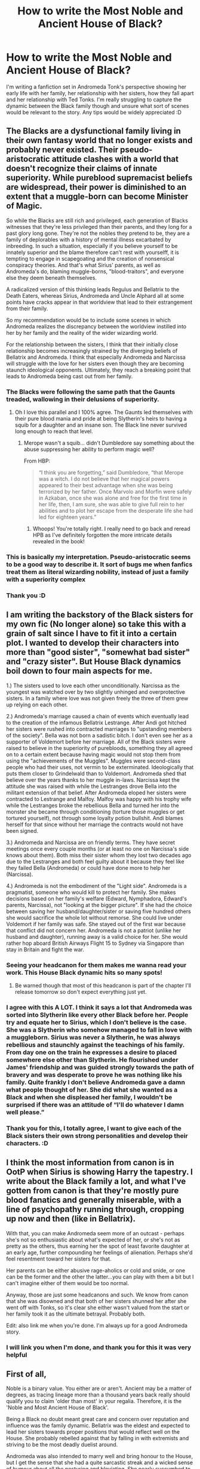 #+TITLE: How to write the Most Noble and Ancient House of Black?

* How to write the Most Noble and Ancient House of Black?
:PROPERTIES:
:Score: 3
:DateUnix: 1515067143.0
:DateShort: 2018-Jan-04
:END:
I'm writing a fanfiction set in Andromeda Tonk's perspective showing her early life with her family, her relationship with her sisters, how they fall apart and her relationship with Ted Tonks. I'm really struggling to capture the dynamic between the Black family though and unsure what sort of scenes would be relevant to the story. Any tips would be widely appreciated :D


** The Blacks are a dysfunctional family living in their own fantasy world that no longer exists and probably never existed. Their pseudo-aristocratic attitude clashes with a world that doesn't recognize their claims of innate superiority. While pureblood supremacist beliefs are widespread, their power is diminished to an extent that a muggle-born can become Minister of Magic.

So while the Blacks are still rich and privileged, each generation of Blacks witnesses that they're less privileged than their parents, and they long for a past glory long gone. They're not the nobles they pretend to be, they are a family of deplorables with a history of mental illness excarbated by inbreeding. In such a situation, especially if you believe yourself to be innately superior and the blame therefore can't rest with yourselff, it is tempting to engage in scapegoating and the creation of nonsensical conspiracy theories. And that's what Sirius' parents, as well as Andromeda's do, blaming muggle-borns, "blood-traitors", and everyone else they deem beneath themselves.

A radicalized version of this thinking leads Regulus and Bellatrix to the Death Eaters, whereas Sirius, Andromeda and Uncle Alphard all at some points have cracks appear in that worldview that lead to their estrangement from their family.

So my recommendation would be to include some scenes in which Andromeda realizes the discrepancy between the worldview instilled into her by her family and the reality of the wider wizarding world.

For the relationship between the sisters, I think that their initially close relationship becomes increasingly strained by the diverging beliefs of Bellatrix and Andromeda. I think that especially Andromeda and Narcissa will struggle with the love for her sisters even though they are becoming staunch ideological opponents. Ultimately, they reach a breaking point that leads to Andromeda being cast out from her family.
:PROPERTIES:
:Score: 8
:DateUnix: 1515077069.0
:DateShort: 2018-Jan-04
:END:

*** The Blacks were following the same path that the Gaunts treaded, wallowing in their delusions of superiority.
:PROPERTIES:
:Author: Jahoan
:Score: 4
:DateUnix: 1515087623.0
:DateShort: 2018-Jan-04
:END:

**** Oh I love this parallel and I 100% agree. The Gaunts led themselves with their pure blood mania and pride at being Slytherin's heirs to having a squib for a daughter and an insane son. The Black line never survived long enough to reach that level.
:PROPERTIES:
:Author: aridnie
:Score: 2
:DateUnix: 1515131200.0
:DateShort: 2018-Jan-05
:END:

***** Merope wasn't a squib... didn't Dumbledore say something about the abuse suppressing her ability to perform magic well?

From HBP:

#+begin_quote
  “I think you are forgetting,” said Dumbledore, “that Merope was a witch. I do not believe that her magical powers appeared to their best advantage when she was being terrorized by her father. Once Marvolo and Morfin were safely in Azkaban, once she was alone and free for the first time in her life, then, I am sure, she was able to give full rein to her abilities and to plot her escape from the desperate life she had led for eighteen years.”
#+end_quote
:PROPERTIES:
:Author: allieee212
:Score: 3
:DateUnix: 1515312884.0
:DateShort: 2018-Jan-07
:END:

****** Whoops! You're totally right. I really need to go back and reread HPB as I've definitely forgotten the more intricate details revealed in the book!
:PROPERTIES:
:Author: aridnie
:Score: 3
:DateUnix: 1516151495.0
:DateShort: 2018-Jan-17
:END:


*** This is basically my interpretation. Pseudo-aristocratic seems to be a good way to describe it. It sort of bugs me when fanfics treat them as literal wizarding nobility, instead of just a family with a superiority complex
:PROPERTIES:
:Author: allieee212
:Score: 2
:DateUnix: 1515313076.0
:DateShort: 2018-Jan-07
:END:


*** Thank you :D
:PROPERTIES:
:Score: 1
:DateUnix: 1515098563.0
:DateShort: 2018-Jan-05
:END:


** I am writing the backstory of the Black sisters for my own fic (No longer alone) so take this with a grain of salt since I have to fit it into a certain plot. I wanted to develop their characters into more than "good sister", "somewhat bad sister" and "crazy sister". But House Black dynamics boil down to four main aspects for me.

1.) The sisters used to love each other unconditionally. Narcissa as the youngest was watched over by two slightly unhinged and overprotective sisters. In a family where love was not given freely the three of them grew up relying on each other.

2.) Andromeda's marriage caused a chain of events which eventually lead to the creation of the infamous Bellatrix Lestrange. After Andi got hitched her sisters were rushed into contracted marriages to "upstanding members of the society". Bella was not born a sadistic bitch. I don't even see her as a supporter of Voldemort before her marriage. All of the Black sisters were raised to believe in the superiority of purebloods, something they all agreed on to a certain extent because having magic would not stop them from using the "achievements of the Muggles". Muggles were second-class people who had their uses, not vermin to be exterminated. Ideologically that puts them closer to Grindelwald than to Voldemort. Andromeda shed that believe over the years thanks to her muggle in-laws. Narcissa kept the attitude she was raised with while the Lestranges drove Bella into the militant extension of that belief. After Andromeda eloped her sisters were contracted to Lestrange and Malfoy. Malfoy was happy with his trophy wife while the Lestranges broke the rebellious Bella and turned her into the monster she became through conditioning (torture those muggles or get tortured yourself), not through some loyalty potion bullshit. Andi blames herself for that since without her marriage the contracts would not have been signed.

3.) Andromeda and Narcissa are on friendly terms. They have secret meetings once every couple months (or at least no one on Narcissa's side knows about them). Both miss their sister whom they lost two decades ago due to the Lestranges and both feel guilty about it because they feel like they failed Bella (Andromeda) or could have done more to help her (Narcissa).

4.) Andromeda is not the embodiment of the "Light side". Andromeda is a pragmatist, someone who would kill to protect her family. She makes decisions based on her family's welfare (Edward, Nymphadora, Edward's parents, Narcissa), not "looking at the bigger picture". If she had the choice between saving her husband/daughter/sister or saving five hundred others she would sacrifice the whole lot without remorse. She could live under Voldemort if her family was safe. She stayed out of the first war because that conflict did not concern her. Andromeda is not a patriot (unlike her husband and daughter), running away is a valid choice for her. She would rather hop aboard British Airways Flight 15 to Sydney via Singapore than stay in Britain and fight the war.
:PROPERTIES:
:Author: Hellstrike
:Score: 11
:DateUnix: 1515076367.0
:DateShort: 2018-Jan-04
:END:

*** Seeing your headcanon for them makes me wanna read your work. This House Black dynamic hits so many spots!
:PROPERTIES:
:Author: Ykiona
:Score: 3
:DateUnix: 1515086921.0
:DateShort: 2018-Jan-04
:END:

**** Be warned though that most of this headcanon is part of the chapter I'll release tomorrow so don't expect everything just yet.
:PROPERTIES:
:Author: Hellstrike
:Score: 2
:DateUnix: 1515088792.0
:DateShort: 2018-Jan-04
:END:


*** I agree with this A LOT. I think it says a lot that Andromeda was sorted into Slytherin like every other Black before her. People try and equate her to Sirius, which I don't believe is the case. She was a Slytherin who somehow managed to fall in love with a muggleborn. Sirius was never a Slytherin, he was always rebellious and staunchly against the teachings of his family. From day one on the train he expresses a desire to placed somewhere else other than Slytherin. He flourished under James' friendship and was guided strongly towards the path of bravery and was desperate to prove he was nothing like his family. Quite frankly I don't believe Andromeda gave a damn what people thought of her. She did what she wanted as a Black and when she displeased her family, I wouldn't be surprised if there was an attitude of “I'll do whatever I damn well please.”
:PROPERTIES:
:Author: aridnie
:Score: 3
:DateUnix: 1515131698.0
:DateShort: 2018-Jan-05
:END:


*** Thank you for this, I totally agree, I want to give each of the Black sisters their own strong personalities and develop their characters. :D
:PROPERTIES:
:Score: 0
:DateUnix: 1515098671.0
:DateShort: 2018-Jan-05
:END:


** I think the most information from canon is in OotP when Sirius is showing Harry the tapestry. I write about the Black family a lot, and what I've gotten from canon is that they're mostly pure blood fanatics and generally miserable, with a line of psychopathy running through, cropping up now and then (like in Bellatrix).

With that, you can make Andromeda seem more of an outcast - perhaps she's not so enthusiastic about what's expected of her, or she's not as pretty as the others, thus earning her the spot of least favorite daughter at an early age, further compounding her feelings of alienation. Perhaps she'd feel resentment toward her sisters for that.

Her parents can be either abusive rage-aholics or cold and snide, or one can be the former and the other the latter...you can play with them a bit but I can't imagine either of them would be too normal.

Anyway, those are just some headcanons and such. We know from canon that she was disowned and that both of her sisters shunned her after she went off with Tonks, so it's clear she either wasn't valued from the start or her family took it as the ultimate betrayal. Probably both.

Edit: also link me when you're done. I'm always up for a good Andromeda story.
:PROPERTIES:
:Author: Not_Hortensia
:Score: 4
:DateUnix: 1515074941.0
:DateShort: 2018-Jan-04
:END:

*** I will link you when I'm done, and thank you for this it was very helpful
:PROPERTIES:
:Score: 1
:DateUnix: 1515098598.0
:DateShort: 2018-Jan-05
:END:


** First of all,

Noble is a binary value. You either are or aren't. Ancient may be a matter of degrees, as tracing lineage more than a thousand years back really should qualify you to claim 'older than most' in your regalia. Therefore, it is the 'Noble and Most Ancient House of Black'.

Being a Black no doubt meant great care and concern over reputation and influence was the family dynamic. Bellatrix was the eldest and expected to lead her sisters towards proper positions that would reflect well on the House. She probably rebelled against that by falling in with extremists and striving to be the most deadly duelist around.

Andromeda was also intended to marry well and bring honour to the House, but I get the sense that she had a quite sarcastic streak and a wicked sense of humour about all the posturing and bloviating. She nearly succumbed to the pressure of expectations, but there was this guy who made her laugh and maybe one day he said, "You're a witch. If something bothers you, change it."

Faced with the madcap eldest daughter and defiant middle daughter, the obligations fell on the shoulders of Narcissa. Which is not to say that she hates her life or her family or even her husband, but you get the sense that she had only one child for a reason.
:PROPERTIES:
:Author: wordhammer
:Score: 2
:DateUnix: 1515106091.0
:DateShort: 2018-Jan-05
:END:

*** This sounds like a great summation of that wonderful Narcissa comic (don't know what else to call it) - where she was determined to Minister of Magic but as Bellatrix goes a bit insane (in the comic she cuts open her womb) and Andromeda gets disinherited, she realises she needs to take up the responsibilities her sisters shirked.
:PROPERTIES:
:Author: aridnie
:Score: 4
:DateUnix: 1515131001.0
:DateShort: 2018-Jan-05
:END:

**** That's [[https://www.dropbox.com/s/69huk933emipapo/deathofnarcissablacksmall.pdf?dl=0][The Death of Narcissa Black]], and it's become part of my headcanon.
:PROPERTIES:
:Author: wordhammer
:Score: 3
:DateUnix: 1515131694.0
:DateShort: 2018-Jan-05
:END:

***** Yes! Well I think you summed it up beautifully!
:PROPERTIES:
:Author: aridnie
:Score: 3
:DateUnix: 1515214108.0
:DateShort: 2018-Jan-06
:END:
